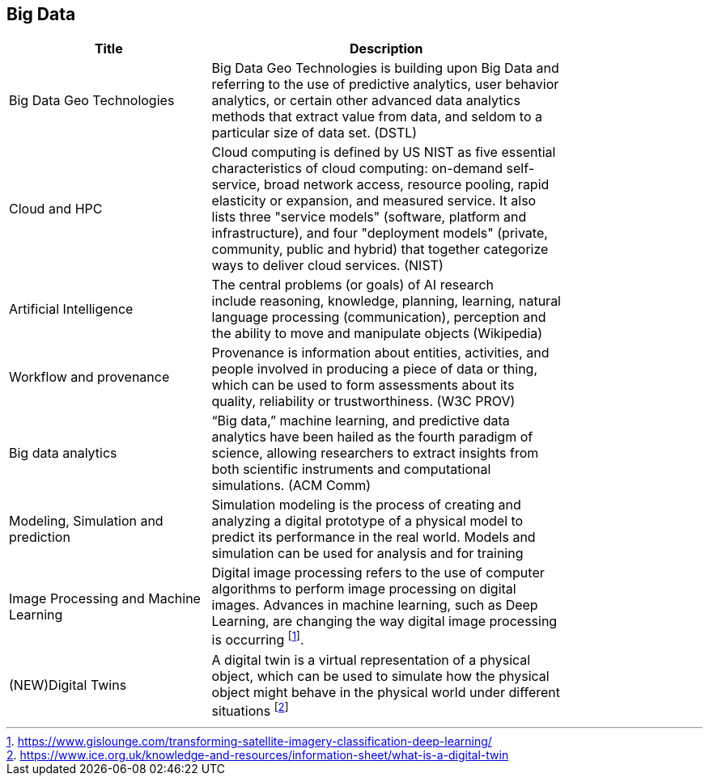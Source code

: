 //////
comment
//////

<<<

== Big Data

<<<

[width="80%", options="header"]
|=======================
|Title      |Description

|Big Data Geo Technologies
|Big Data Geo Technologies is building upon Big Data and referring to the use of predictive analytics, user behavior analytics, or certain other advanced data analytics methods that extract value from data, and seldom to a particular size of data set.  (DSTL)

|Cloud and HPC
|Cloud computing is defined by US NIST as five essential characteristics of cloud computing: on-demand self-service, broad network access, resource pooling, rapid elasticity or expansion, and measured service. It also lists three "service models" (software, platform and infrastructure), and four "deployment models" (private, community, public and hybrid) that together categorize ways to deliver cloud services. (NIST)

|Artificial Intelligence
|The central problems (or goals) of AI research include reasoning, knowledge, planning, learning, natural language processing (communication), perception and the ability to move and manipulate objects (Wikipedia)

|Workflow and provenance
|Provenance is information about entities, activities, and people involved in producing a piece of data or thing, which can be used to form assessments about its quality, reliability or trustworthiness. (W3C PROV)

|Big data analytics
|“Big data,” machine learning, and predictive data analytics have been hailed as the fourth paradigm of science, allowing researchers to extract insights from both scientific instruments and computational simulations. (ACM Comm)

|Modeling, Simulation and prediction
|Simulation modeling is the process of creating and analyzing a digital prototype of a physical model to predict its performance in the real world. Models and simulation can be used for analysis and for training

|Image Processing and Machine Learning
|Digital image processing refers to the use of computer algorithms to perform image processing on digital images. Advances in machine learning, such as Deep Learning, are changing the way digital image processing is occurring footnote:[https://www.gislounge.com/transforming-satellite-imagery-classification-deep-learning/]. 


|(NEW)Digital Twins
|A digital twin is a virtual representation of a physical object, which can be used to simulate how the physical object might behave in the physical world under different situations footnote:[https://www.ice.org.uk/knowledge-and-resources/information-sheet/what-is-a-digital-twin]

|=======================
